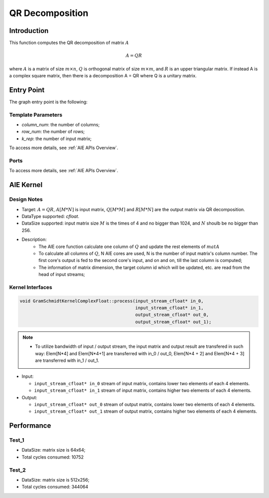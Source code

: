 .. 
   Copyright (C) 2019-2022, Xilinx, Inc.
   Copyright (C) 2022-2023, Advanced Micro Devices, Inc.
  
   Licensed under the Apache License, Version 2.0 (the "License");
   you may not use this file except in compliance with the License.
   You may obtain a copy of the License at
  
       http://www.apache.org/licenses/LICENSE-2.0
  
   Unless required by applicable law or agreed to in writing, software
   distributed under the License is distributed on an "AS IS" BASIS,
   WITHOUT WARRANTIES OR CONDITIONS OF ANY KIND, either express or implied.
   See the License for the specific language governing permissions and
   limitations under the License.

.. meta::
   :keywords: QR Decomposition
   :description: This function computes the QR decomposition of matrix.
   :xlnxdocumentclass: Document
   :xlnxdocumenttype: Tutorials

***********************
QR Decomposition 
***********************

Introduction
==============

This function computes the QR decomposition of matrix :math:`A`

.. math::
    A = Q R

where :math:`A` is a matrix of size :math:`m \times n`, :math:`Q` is orthogonal matrix of size :math:`m \times m`, and :math:`R` is an upper triangular matrix. 
If instead A is a complex square matrix, then there is a decomposition A = QR where Q is a unitary matrix.


Entry Point 
==============

The graph entry point is the following:

.. code::
    xf::solver::internal::QRDComplexFloat

Template Parameters
---------------------
* `column_num`: the number of columns;
* `row_num`: the number of rows;
* `k_rep`: the number of input matrix;

To access more details, see :ref:`AIE APIs Overview`.

Ports
-------
To access more details, see :ref:`AIE APIs Overview`.


AIE Kernel
===============

Design Notes
--------------------
* Target: :math:`A=QR`, :math:`A[M*N]` is input matrix, :math:`Q[M*M]` and  :math:`R[M*N]` are the output matrix via QR decomposition. 
* DataType supported: `cfloat`.
* DataSize supported: input matrix size :math:`M` is the times of 4 and no bigger than 1024, and :math:`N` shoulb be no bigger than 256.
* Description: 
    * The AIE core function calculate one column of :math:`Q` and update the rest elements of :math:`matA` 
    * To calculate all columns of :math:`Q`, N AIE cores are used, N is the number of input matrix's column number. The first core's output is fed to the second core's input, and on and on, till the last column is computed;
    * The information of matrix dimension, the target column id which will be updated, etc. are read from the head of input streams;

Kernel Interfaces
--------------------

.. code::

   void GramSchmidtKernelComplexFloat::process(input_stream_cfloat* in_0,
                                               input_stream_cfloat* in_1,
                                               output_stream_cfloat* out_0,
                                               output_stream_cfloat* out_1);

.. note::

   * To utilize bandwidth of input / output stream, the input matrix and output result are transfered in such way: Elem[N*4] and Elem[N*4+1] are transferred with in_0 / out_0, Elem[N*4 + 2] and Elem[N*4 + 3] are transferred with in_1 / out_1.


* Input:

  *  ``input_stream_cfloat* in_0``    stream of input matrix, contains lower two elements of each 4 elements.
  *  ``input_stream_cfloat* in_1``    stream of input matrix, contains higher two elements of each 4 elements.

* Output:

  *  ``input_stream_cfloat* out_0``    stream of output matrix, contains lower two elements of each 4 elements.
  *  ``input_stream_cfloat* out_1``    stream of output matrix, contains higher two elements of each 4 elements.

Performance
==============

Test_1
--------------------
* DataSize: matrix size is 64x64;
* Total cycles consumed: 10752

Test_2
--------------------
* DataSize: matrix size is 512x256;
* Total cycles consumed: 344064

